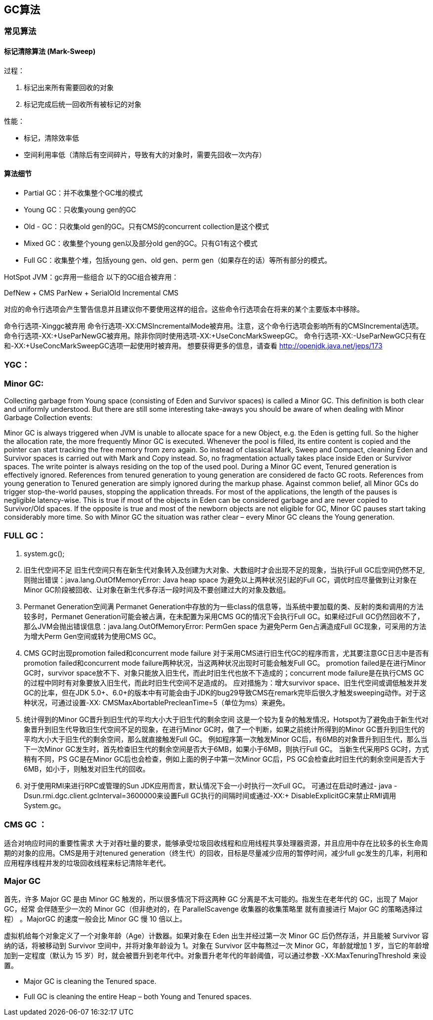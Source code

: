 == GC算法



=== 常见算法

==== 标记清除算法 (Mark-Sweep)

过程：

1. 标记出来所有需要回收的对象
2. 标记完成后统一回收所有被标记的对象

性能：

- 标记，清除效率低
- 空间利用率低（清除后有空间碎片，导致有大的对象时，需要先回收一次内存）




==== 算法细节

- Partial GC：并不收集整个GC堆的模式
- Young GC：只收集young gen的GC
- Old - GC：只收集old gen的GC。只有CMS的concurrent collection是这个模式
- Mixed GC：收集整个young gen以及部分old gen的GC。只有G1有这个模式
- Full GC：收集整个堆，包括young gen、old gen、perm gen（如果存在的话）等所有部分的模式。


HotSpot JVM：gc弃用一些组合
以下的GC组合被弃用：

DefNew + CMS
ParNew + SerialOld
Incremental CMS

对应的命令行选项会产生警告信息并且建议你不要使用这样的组合。这些命令行选项会在将来的某个主要版本中移除。

命令行选项-Xinggc被弃用
命令行选项-XX:CMSIncrementalMode被弃用。注意，这个命令行选项会影响所有的CMSIncremental选项。
命令行选项-XX:+UseParNewGC被弃用。除非你同时使用选项-XX:+UseConcMarkSweepGC。
命令行选项-XX:-UseParNewGC只有在和-XX:+UseConcMarkSweepGC选项一起使用时被弃用。
想要获得更多的信息，请查看 http://openjdk.java.net/jeps/173

=== YGC：

=== Minor GC:

Collecting garbage from Young space (consisting of Eden and Survivor spaces) is called a Minor GC. This definition is both clear and uniformly understood. But there are still some interesting take-aways you should be aware of when dealing with Minor Garbage Collection events:

Minor GC is always triggered when JVM is unable to allocate space for a new Object, e.g. the Eden is getting full. So the higher the allocation rate, the more frequently Minor GC is executed.
Whenever the pool is filled, its entire content is copied and the pointer can start tracking the free memory from zero again. So instead of classical Mark, Sweep and Compact, cleaning Eden and Survivor spaces is carried out with Mark and Copy instead. So, no fragmentation actually takes place inside Eden or Survivor spaces. The write pointer is always residing on the top of the used pool.
During a Minor GC event, Tenured generation is effectively ignored. References from tenured generation to young generation are considered de facto GC roots. References from young generation to Tenured generation are simply ignored during the markup phase.
Against common belief, all Minor GCs do trigger stop-the-world pauses, stopping the application threads. For most of the applications, the length of the pauses is negligible latency-wise. This is true if most of the objects in Eden can be considered garbage and are never copied to Survivor/Old spaces. If the opposite is true and most of the newborn objects are not eligible for GC, Minor GC pauses start taking considerably more time.
So with Minor GC the situation was rather clear – every Minor GC cleans the Young generation.

=== FULL GC：

1. system.gc();
2. 旧生代空间不足
旧生代空间只有在新生代对象转入及创建为大对象、大数组时才会出现不足的现象，当执行Full GC后空间仍然不足,则抛出错误：java.lang.OutOfMemoryError: Java heap space
为避免以上两种状况引起的Full GC，调优时应尽量做到让对象在Minor GC阶段被回收、让对象在新生代多存活一段时间及不要创建过大的对象及数组。
3. Permanet Generation空间满
Permanet Generation中存放的为一些class的信息等，当系统中要加载的类、反射的类和调用的方法较多时，Permanet Generation可能会被占满，在未配置为采用CMS GC的情况下会执行Full GC。如果经过Full GC仍然回收不了，那么JVM会抛出错误信息：java.lang.OutOfMemoryError: PermGen space
为避免Perm Gen占满造成Full GC现象，可采用的方法为增大Perm Gen空间或转为使用CMS GC。
4. CMS GC时出现promotion failed和concurrent mode failure
对于采用CMS进行旧生代GC的程序而言，尤其要注意GC日志中是否有promotion failed和concurrent mode failure两种状况，当这两种状况出现时可能会触发Full GC。
promotion failed是在进行Minor GC时，survivor space放不下、对象只能放入旧生代，而此时旧生代也放不下造成的；concurrent mode failure是在执行CMS GC的过程中同时有对象要放入旧生代，而此时旧生代空间不足造成的。
应对措施为：增大survivor space、旧生代空间或调低触发并发GC的比率，但在JDK 5.0+、6.0+的版本中有可能会由于JDK的bug29导致CMS在remark完毕后很久才触发sweeping动作。对于这种状况，可通过设置-XX: CMSMaxAbortablePrecleanTime=5（单位为ms）来避免。
5. 统计得到的Minor GC晋升到旧生代的平均大小大于旧生代的剩余空间
这是一个较为复杂的触发情况，Hotspot为了避免由于新生代对象晋升到旧生代导致旧生代空间不足的现象，在进行Minor GC时，做了一个判断，如果之前统计所得到的Minor GC晋升到旧生代的平均大小大于旧生代的剩余空间，那么就直接触发Full GC。
例如程序第一次触发Minor GC后，有6MB的对象晋升到旧生代，那么当下一次Minor GC发生时，首先检查旧生代的剩余空间是否大于6MB，如果小于6MB，则执行Full GC。
当新生代采用PS GC时，方式稍有不同，PS GC是在Minor GC后也会检查，例如上面的例子中第一次Minor GC后，PS GC会检查此时旧生代的剩余空间是否大于6MB，如小于，则触发对旧生代的回收。
6. 对于使用RMI来进行RPC或管理的Sun JDK应用而言，默认情况下会一小时执行一次Full GC。
可通过在启动时通过- java -Dsun.rmi.dgc.client.gcInterval=3600000来设置Full GC执行的间隔时间或通过-XX:+ DisableExplicitGC来禁止RMI调用System.gc。



=== CMS GC ：

适合对响应时间的重要性需求 大于对吞吐量的要求，能够承受垃圾回收线程和应用线程共享处理器资源，并且应用中存在比较多的长生命周期的对象的应用。CMS是用于对tenured generation（终生代）的回收，目标是尽量减少应用的暂停时间，减少full gc发生的几率，利用和应用程序线程并发的垃圾回收线程来标记清除年老代。


=== Major GC 

首先，许多 Major GC 是由 Minor GC 触发的，所以很多情况下将这两种 GC 分离是不太可能的。指发生在老年代的 GC，出现了 Major GC，经常
会伴随至少一次的 Minor GC（但非绝对的，在 ParallelScavenge 收集器的收集策略里
就有直接进行 Major GC 的策略选择过程） 。MajorGC 的速度一般会比 Minor GC 慢 10
倍以上。

虚拟机给每个对象定义了一个对象年龄（Age）计数器。如果对象在 Eden 出生并经过第一次 Minor GC 后仍然存活，并且能被 Survivor 容纳的话，将被移动到 Survivor 空间中，并将对象年龄设为 1。对象在 Survivor 区中每熬过一次 Minor GC，年龄就增加 1 岁，当它的年龄增加到一定程度（默认为 15 岁）时，就会被晋升到老年代中。对象晋升老年代的年龄阈值，可以通过参数 -XX:MaxTenuringThreshold 来设置。



- Major GC is cleaning the Tenured space.
- Full GC is cleaning the entire Heap – both Young and Tenured spaces.